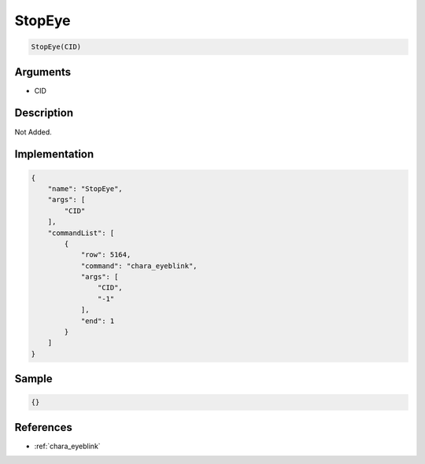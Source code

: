 .. _StopEye:

StopEye
========================

.. code-block:: text

	StopEye(CID)


Arguments
------------

* CID

Description
-------------

Not Added.

Implementation
-------------

.. code-block:: json

	{
	    "name": "StopEye",
	    "args": [
	        "CID"
	    ],
	    "commandList": [
	        {
	            "row": 5164,
	            "command": "chara_eyeblink",
	            "args": [
	                "CID",
	                "-1"
	            ],
	            "end": 1
	        }
	    ]
	}

Sample
-------------

.. code-block:: json

	{}

References
-------------
* :ref:`chara_eyeblink`
